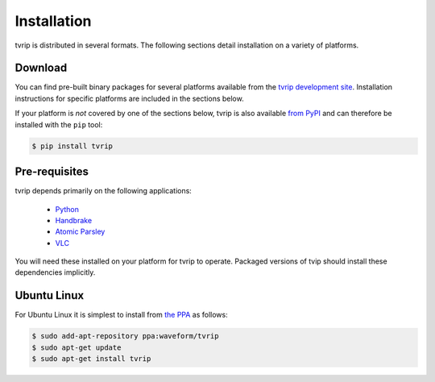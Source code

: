 .. tvrip: extract and transcode DVDs of TV series
..
.. Copyright (c) 2024 Dave Jones <dave@waveform.org.uk>
.. Copyright (c) 2012 Dave Hughes <dave@waveform.org.uk>
..
.. SPDX-License-Identifier: GPL-3.0-or-later

============
Installation
============

tvrip is distributed in several formats. The following sections detail
installation on a variety of platforms.


Download
========

You can find pre-built binary packages for several platforms available from the
`tvrip development site <https://github.com/waveform80/tvrip>`_. Installation
instructions for specific platforms are included in the sections below.

If your platform is *not* covered by one of the sections below, tvrip is also
available `from PyPI`_ and can therefore be installed with the ``pip`` tool:

.. code-block:: console

   $ pip install tvrip


Pre-requisites
==============

tvrip depends primarily on the following applications:

 * `Python <https://www.python.org/>`_

 * `Handbrake <https://handbrake.fr/>`_

 * `Atomic Parsley <https://atomicparsley.sourceforge.net>`_

 * `VLC <https://www.videolan.org/>`_

You will need these installed on your platform for tvrip to operate. Packaged
versions of tvip should install these dependencies implicitly.


Ubuntu Linux
============

For Ubuntu Linux it is simplest to install from `the PPA`_ as follows:

.. code-block:: console

    $ sudo add-apt-repository ppa:waveform/tvrip
    $ sudo apt-get update
    $ sudo apt-get install tvrip


.. _from PyPI: https://pypi.org/project/tvrip/
.. _the PPA: https://launchpad.net/~waveform/+archive/ubuntu/tvrip

